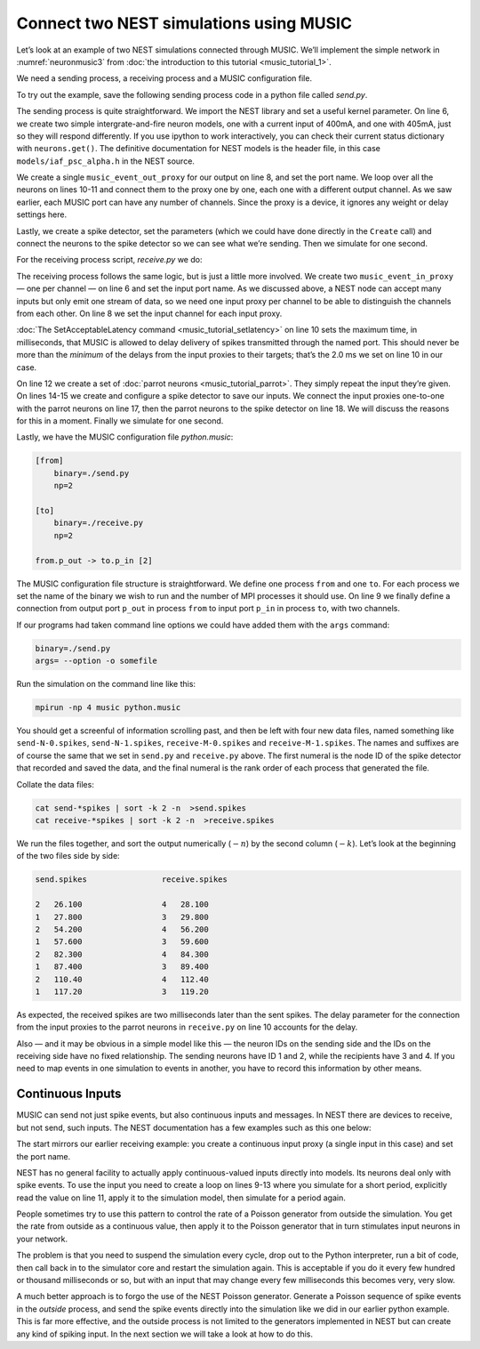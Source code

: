 Connect two NEST simulations using MUSIC
========================================

Let’s look at an example of two NEST simulations connected through
MUSIC. We’ll implement the simple network in :numref:`neuronmusic3`
from :doc:`the introduction to this tutorial <music_tutorial_1>`.

We need a sending process, a receiving process and a MUSIC
configuration file.

To try out the example, save the following sending process code in a python file
called *send.py*.


.. code-block:: python
    :linenos:

    #!/usr/bin/env python

    import nest
    nest.SetKernelStatus({"overwrite_files": True})

    neurons = nest.Create('iaf_psc_alpha', 2, params={'I_e': [400.0, 405.0]})

    music_out = nest.Create('music_event_out_proxy', 1, params={'port_name':'p_out'})

    for i, neuron in enumerate(neurons):
        nest.Connect(neuron, music_out, "one_to_one", {'music_channel': i})

    sdetector = nest.Create("spike_detector")
    sdetector.set(record_to="ascii", label="send")

    nest.Connect(neurons, sdetector)

    nest.Simulate(1000.0)

The sending process is quite straightforward. We import the NEST library
and set a useful kernel parameter. On line 6, we create two simple
intergrate-and-fire neuron models, one with a current input of 400mA,
and one with 405mA, just so they will respond differently. If you use
ipython to work interactively, you can check their current status
dictionary with ``neurons.get()``. The definitive
documentation for NEST models is the header file, in this case
``models/iaf_psc_alpha.h`` in the NEST source.

We create a single ``music_event_out_proxy`` for our
output on line 8, and set the port name. We loop over all the neurons on
lines 10-11 and connect them to the proxy one by one, each one with a
different output channel. As we saw earlier, each MUSIC port can have
any number of channels. Since the proxy is a device, it ignores any
weight or delay settings here.

Lastly, we create a spike detector, set the parameters (which we could
have done directly in the ``Create`` call) and connect the
neurons to the spike detector so we can see what we’re sending. Then we
simulate for one second.

For the receiving process script, *receive.py* we do:

.. code-block:: python
    :linenos:

    #!/usr/bin/env python

    import nest
    nest.SetKernelStatus({"overwrite_files": True})

    music_in = nest.Create("music_event_in_proxy", 2, params={'port_name': 'p_in'})

    music_in.music_channel = [c for c in range(len(music_in))]

    nest.SetAcceptableLatency('p_in', 2.0)

    parrots = nest.Create("parrot_neuron", 2)

    sdetector = nest.Create("spike_detector")
    sdetector.set(record_to="ascii", label="receive")

    nest.Connect(music_in, parrots, 'one_to_one', {"weight":1.0, "delay": 2.0})
    nest.Connect(parrots, sdetector)

    nest.Simulate(1000.0)

The receiving process follows the same logic, but is just a little more
involved. We create two ``music_event_in_proxy`` — one
per channel — on line 6 and set the input port name. As we discussed
above, a NEST node can accept many inputs but only emit one stream of
data, so we need one input proxy per channel to be able to distinguish
the channels from each other. On line 8 we set the input channel for
each input proxy.

:doc:`The SetAcceptableLatency command <music_tutorial_setlatency>` on line 10 sets the
maximum time, in milliseconds, that MUSIC is allowed to delay delivery of spikes
transmitted through the named port. This should never be more than the
*minimum* of the delays from the input proxies to their targets; that’s
the 2.0 ms we set on line 10 in our case.

On line 12 we create a set of :doc:`parrot neurons <music_tutorial_parrot>`.
They simply repeat the input they’re given. On lines 14-15 we create and
configure a spike detector to save our inputs. We connect the input proxies
one-to-one with the parrot neurons on line 17, then the parrot neurons to
the spike detector on line 18. We will discuss the reasons for this in a moment.
Finally we simulate for one second.

Lastly, we have the MUSIC configuration file *python.music*:

.. code-block:: sh

      [from]
          binary=./send.py
          np=2

      [to]
          binary=./receive.py
          np=2

      from.p_out -> to.p_in [2]

The MUSIC configuration file structure is straightforward. We define one
process ``from`` and one ``to``. For each
process we set the name of the binary we wish to run and the number of
MPI processes it should use. On line 9 we finally define a connection
from output port ``p_out`` in process
``from`` to input port ``p_in`` in process
``to``, with two channels.

If our programs had taken command line options we could have added them
with the ``args`` command:



.. code-block:: sh

      binary=./send.py
      args= --option -o somefile

Run the simulation on the command line like this:

.. code-block:: sh

      mpirun -np 4 music python.music

You should get a screenful of information scrolling past, and then be
left with four new data files, named something like ``send-N-0.spikes``,
``send-N-1.spikes``, ``receive-M-0.spikes`` and ``receive-M-1.spikes``. The names
and suffixes are of course the same that we set in ``send.py`` and
``receive.py`` above. The first numeral is the node ID of the spike detector
that recorded and saved the data, and the final numeral is the rank order of
each process that generated the file.

Collate the data files:


.. code-block:: sh

      cat send-*spikes | sort -k 2 -n  >send.spikes
      cat receive-*spikes | sort -k 2 -n  >receive.spikes

We run the files together, and sort the output numerically
(:math:`-n`) by the second column (:math:`-k`). Let’s
look at the beginning of the two files side by side:


.. code-block::

    send.spikes                receive.spikes

    2   26.100                 4   28.100
    1   27.800                 3   29.800
    2   54.200                 4   56.200
    1   57.600                 3   59.600
    2   82.300                 4   84.300
    1   87.400                 3   89.400
    2   110.40                 4   112.40
    1   117.20                 3   119.20

As expected, the received spikes are two milliseconds later than the
sent spikes. The delay parameter for the connection from the input
proxies to the parrot neurons in ``receive.py`` on line 10
accounts for the delay.

Also — and it may be obvious in a simple model like this — the neuron
IDs on the sending side and the IDs on the receiving side have no fixed
relationship. The sending neurons have ID 1 and 2, while the recipients
have 3 and 4. If you need to map events in one simulation to events in
another, you have to record this information by other means.

Continuous Inputs
-----------------

MUSIC can send not just spike events, but also continuous inputs and
messages. In NEST there are devices to receive, but not send, such
inputs. The NEST documentation has a few examples such as this one
below:


.. code-block:: python
    :linenos:

    #!/usr/bin/python

    import nest

    mcip = nest.Create('music_cont_in_proxy')
    mcip.port_name = 'contdata'

    time = 0
    while time < 1000:
        nest.Simulate (10)
        data = mcip.get('data')
        print(data)
        time += 10

The start mirrors our earlier receiving example: you create a continuous
input proxy (a single input in this case) and set the port name.

NEST has no general facility to actually apply continuous-valued inputs
directly into models. Its neurons deal only with spike events. To use
the input you need to create a loop on lines 9-13 where you simulate for
a short period, explicitly read the value on line 11, apply it to the
simulation model, then simulate for a period again.

People sometimes try to use this pattern to control the rate of a
Poisson generator from outside the simulation. You get the rate from
outside as a continuous value, then apply it to the Poisson generator
that in turn stimulates input neurons in your network.

The problem is that you need to suspend the simulation every cycle, drop
out to the Python interpreter, run a bit of code, then call back in to
the simulator core and restart the simulation again. This is acceptable
if you do it every few hundred or thousand milliseconds or so, but with
an input that may change every few milliseconds this becomes very, very
slow.

A much better approach is to forgo the use of the NEST Poisson
generator. Generate a Poisson sequence of spike events in the *outside*
process, and send the spike events directly into the simulation like we
did in our earlier python example. This is far more effective, and the
outside process is not limited to the generators implemented in NEST but
can create any kind of spiking input. In the next section we will take a
look at how to do this.

